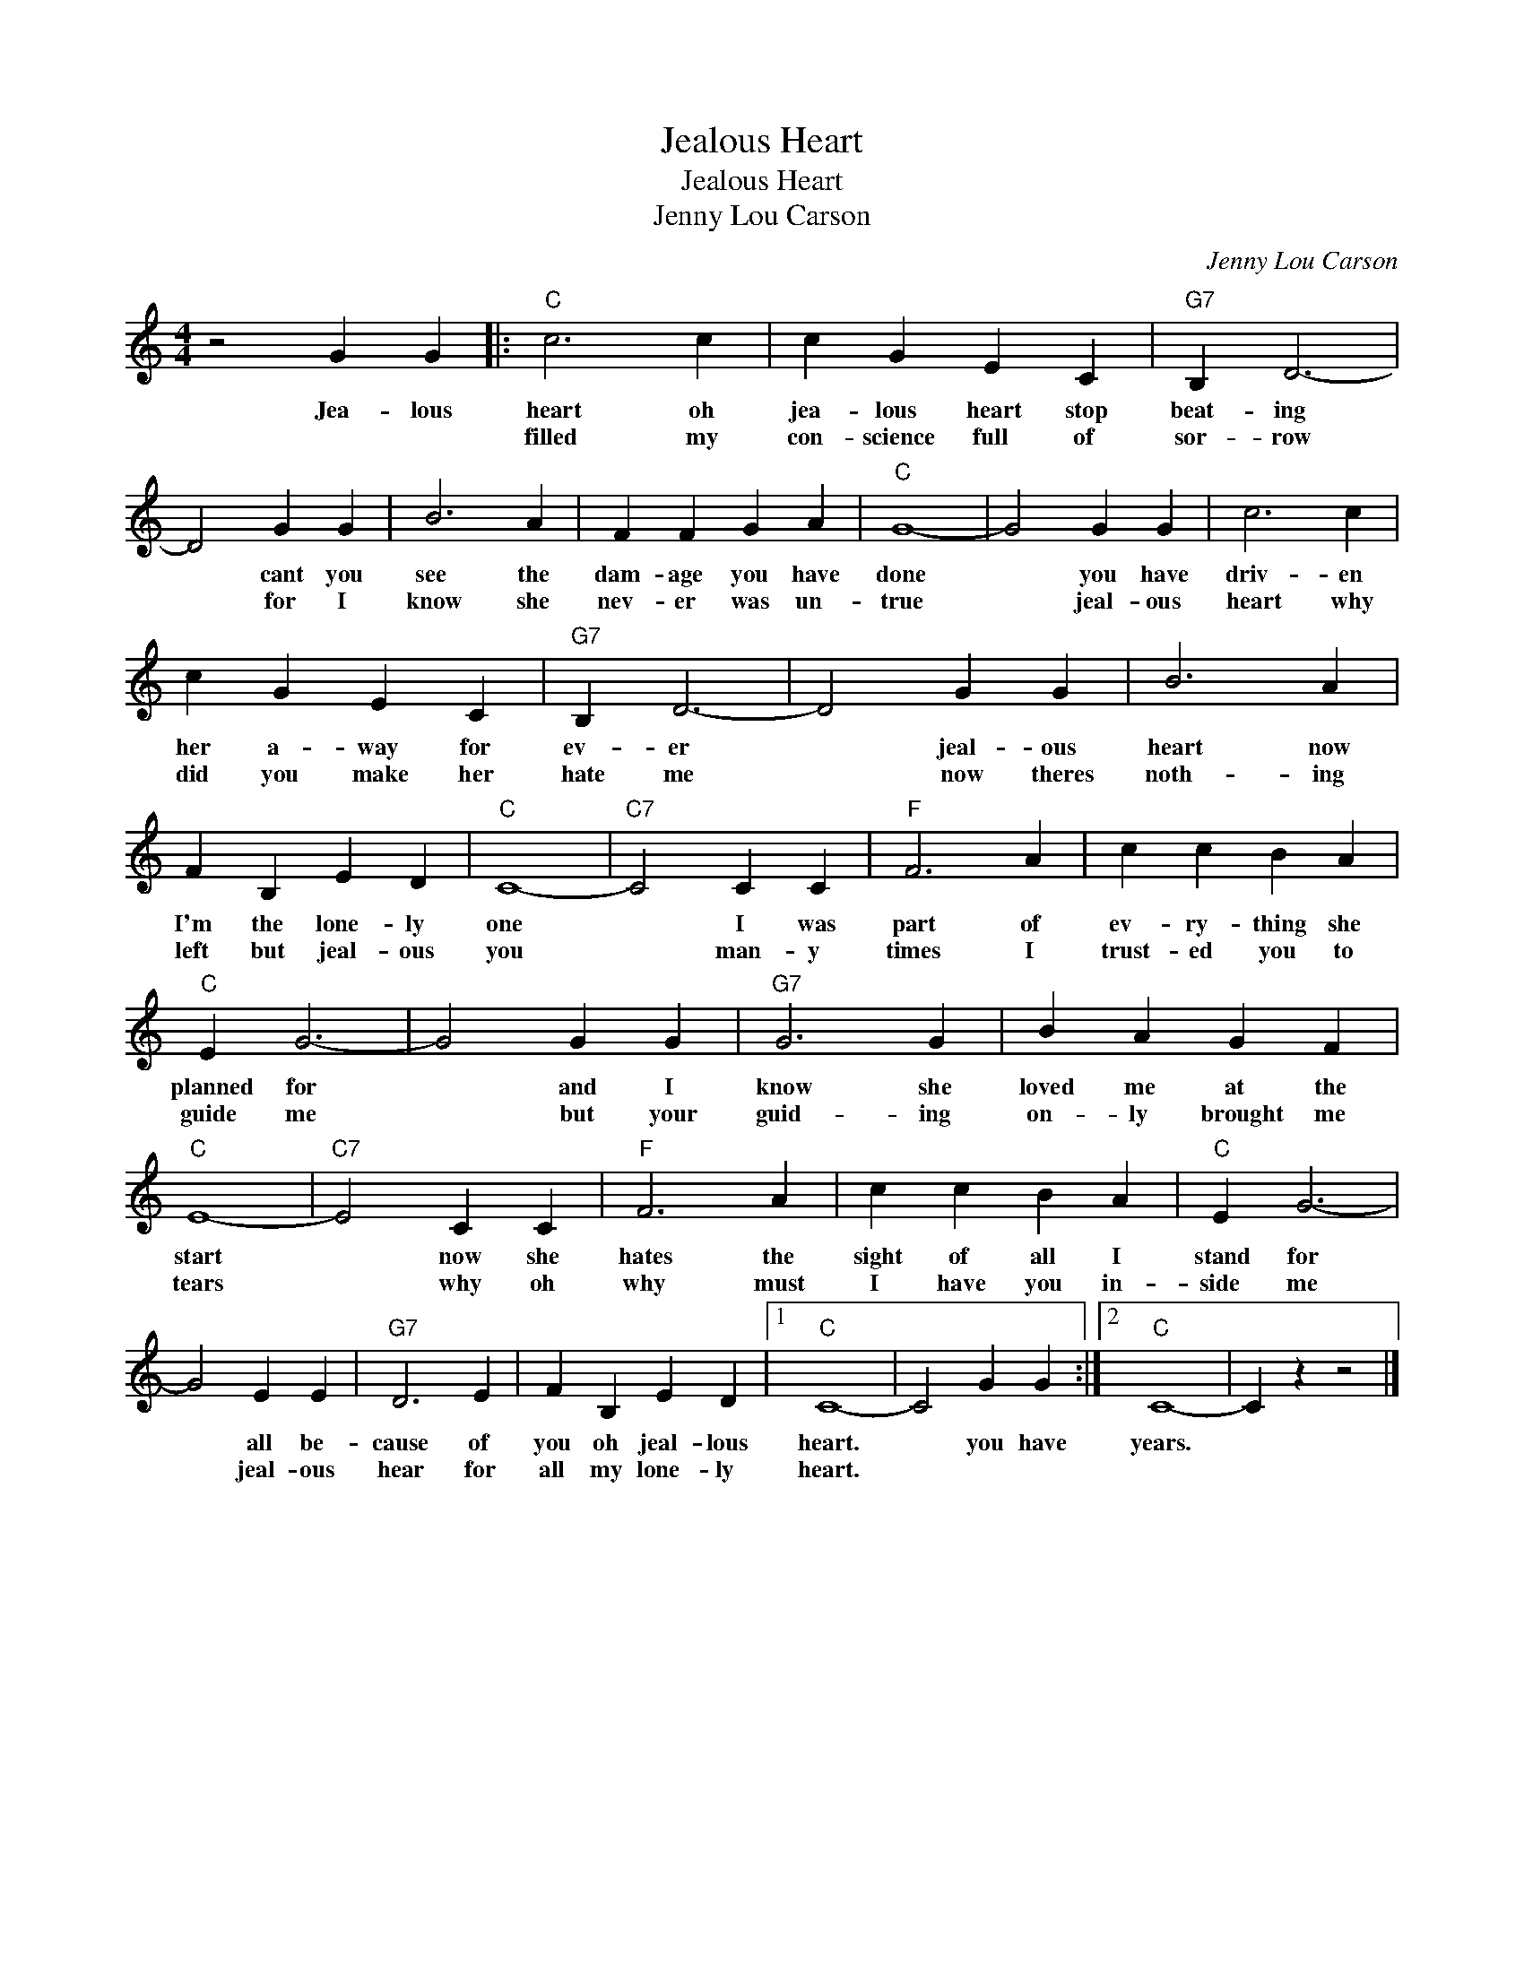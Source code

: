 X:1
T:Jealous Heart
T:Jealous Heart
T:Jenny Lou Carson
C:Jenny Lou Carson
Z:All Rights Reserved
L:1/4
M:4/4
K:C
V:1 treble 
%%MIDI program 4
V:1
 z2 G G |:"C" c3 c | c G E C |"G7" B, D3- | D2 G G | B3 A | F F G A |"C" G4- | G2 G G | c3 c | %10
w: Jea- lous|heart oh|jea- lous heart stop|beat- ing|* cant you|see the|dam- age you have|done|* you have|driv- en|
w: |filled my|con- science full of|sor- row|* for I|know she|nev- er was un-|true|* jeal- ous|heart why|
 c G E C |"G7" B, D3- | D2 G G | B3 A | F B, E D |"C" C4- |"C7" C2 C C |"F" F3 A | c c B A | %19
w: her a- way for|ev- er|* jeal- ous|heart now|I'm the lone- ly|one|* I was|part of|ev- ry- thing she|
w: did you make her|hate me|* now theres|noth- ing|left but jeal- ous|you|* man- y|times I|trust- ed you to|
"C" E G3- | G2 G G |"G7" G3 G | B A G F |"C" E4- |"C7" E2 C C |"F" F3 A | c c B A |"C" E G3- | %28
w: planned for|* and I|know she|loved me at the|start|* now she|hates the|sight of all I|stand for|
w: guide me|* but your|guid- ing|on- ly brought me|tears|* why oh|why must|I have you in-|side me|
 G2 E E |"G7" D3 E | F B, E D |1"C" C4- | C2 G G :|2"C" C4- | C z z2 |] %35
w: * all be-|cause of|you oh jeal- lous|heart.|* you have|years.||
w: * jeal- ous|hear for|all my lone- ly|heart.||||

